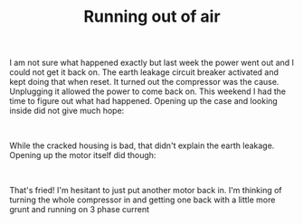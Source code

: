 #+layout: post
#+title: Running out of air
#+tags: cobra oops tools
#+status: publish
#+type: post
#+published: true

#+BEGIN_HTML

<p>I am not sure what happened exactly but last week the power went out and I could not get it back on. The earth leakage circuit breaker activated and kept doing that when reset. It turned out the compressor was the cause. Unplugging it allowed the power to come back on. This weekend I had the time to figure out what had happened. Opening up the case and looking inside did not give much hope:</p>
<p style="text-align: center"><a href="http://www.flickr.com/photos/96151162@N00/2670785770/"><img src="http://farm4.static.flickr.com/3201/2670785770_8180016b0b.jpg" class="flickr" alt="" /></a><br /></p>
<p>While the cracked housing is bad, that didn't explain the earth leakage. Opening up the motor itself did though:</p>
<p style="text-align: center"><a href="http://www.flickr.com/photos/96151162@N00/2670786210/"><img src="http://farm4.static.flickr.com/3059/2670786210_c452064e46.jpg" class="flickr" alt="" /></a><br /></p>
<p>That's fried! I'm hesitant to just put another motor back in. I'm thinking of turning the whole compressor in and getting one back with a little more grunt and running on 3 phase current</p>

#+END_HTML

